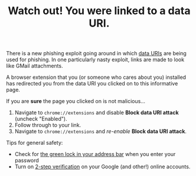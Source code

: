 #+options: toc:nil
#+OPTIONS: html-postamble:nil
#+title: Watch out! You were linked to a data URI.

There is a new phishing exploit going around in which [[https://www.wordfence.com/blog/2017/01/gmail-phishing-data-uri/][data URIs]] are being used for phishing.
In one particularly nasty exploit, links are made to look like GMail attachments.

A browser extension that you (or someone who cares about you) installed has redirected you from the data URI you clicked on to this informative page.

If you are *sure* the page you clicked on is not malicious... 

1. Navigate to =chrome://extensions= and disable *Block data URI attack* (uncheck "Enabled").
2. Follow through to your link.
3. Navigate to =chrome://extensions= and /re-enable/ *Block data URI attack*.

Tips for general safety:

- Check for [[https://support.google.com/chrome/answer/95617?hl=en][the green lock in your address bar]] when you enter your password
- Turn on [[https://www.google.com/landing/2step/][2-step verification]] on your Google (and other!) online accounts.
